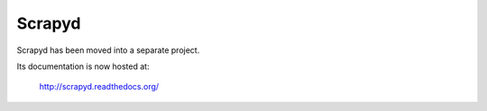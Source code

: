 .. _topics-scrapyd:

=======
Scrapyd
=======

Scrapyd has been moved into a separate project.

Its documentation is now hosted at:

    http://scrapyd.readthedocs.org/
